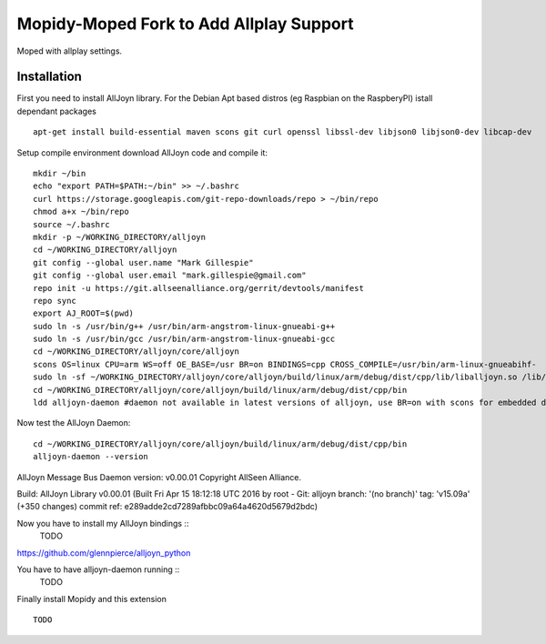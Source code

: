 ************
Mopidy-Moped Fork to Add Allplay Support
************

Moped with allplay settings.

.. image:: https://github.com/glennpierce/moped/raw/master/allplay_moped_settings.png?raw=true

Installation
============

First you need to install AllJoyn library.  For the Debian Apt based distros (eg Raspbian on the RaspberyPI) istall dependant packages ::

    apt-get install build-essential maven scons git curl openssl libssl-dev libjson0 libjson0-dev libcap-dev
	
Setup compile environment download AllJoyn code and compile it::
	
    mkdir ~/bin
    echo "export PATH=$PATH:~/bin" >> ~/.bashrc
    curl https://storage.googleapis.com/git-repo-downloads/repo > ~/bin/repo
    chmod a+x ~/bin/repo
    source ~/.bashrc
    mkdir -p ~/WORKING_DIRECTORY/alljoyn
    cd ~/WORKING_DIRECTORY/alljoyn
    git config --global user.name "Mark Gillespie"
    git config --global user.email "mark.gillespie@gmail.com"
    repo init -u https://git.allseenalliance.org/gerrit/devtools/manifest
    repo sync
    export AJ_ROOT=$(pwd)
    sudo ln -s /usr/bin/g++ /usr/bin/arm-angstrom-linux-gnueabi-g++
    sudo ln -s /usr/bin/gcc /usr/bin/arm-angstrom-linux-gnueabi-gcc
    cd ~/WORKING_DIRECTORY/alljoyn/core/alljoyn
    scons OS=linux CPU=arm WS=off OE_BASE=/usr BR=on BINDINGS=cpp CROSS_COMPILE=/usr/bin/arm-linux-gnueabihf-
    sudo ln -sf ~/WORKING_DIRECTORY/alljoyn/core/alljoyn/build/linux/arm/debug/dist/cpp/lib/liballjoyn.so /lib/arm-linux-gnueabihf/liballjoyn.so
    cd ~/WORKING_DIRECTORY/alljoyn/core/alljoyn/build/linux/arm/debug/dist/cpp/bin
    ldd alljoyn-daemon #daemon not available in latest versions of alljoyn, use BR=on with scons for embedded daemon
	
Now test the AllJoyn Daemon::

    cd ~/WORKING_DIRECTORY/alljoyn/core/alljoyn/build/linux/arm/debug/dist/cpp/bin
    alljoyn-daemon --version

AllJoyn Message Bus Daemon version: v0.00.01
Copyright AllSeen Alliance.

Build: AllJoyn Library v0.00.01 (Built Fri Apr 15 18:12:18 UTC 2016 by root - Git: alljoyn branch: '(no branch)' tag: 'v15.09a' (+350 changes) commit ref: e289adde2cd7289afbbc09a64a4620d5679d2bdc)


Now you have to install my AllJoyn bindings ::
    TODO
https://github.com/glennpierce/alljoyn_python

You have to have alljoyn-daemon running ::
    TODO

Finally install Mopidy and this extension ::

    TODO


